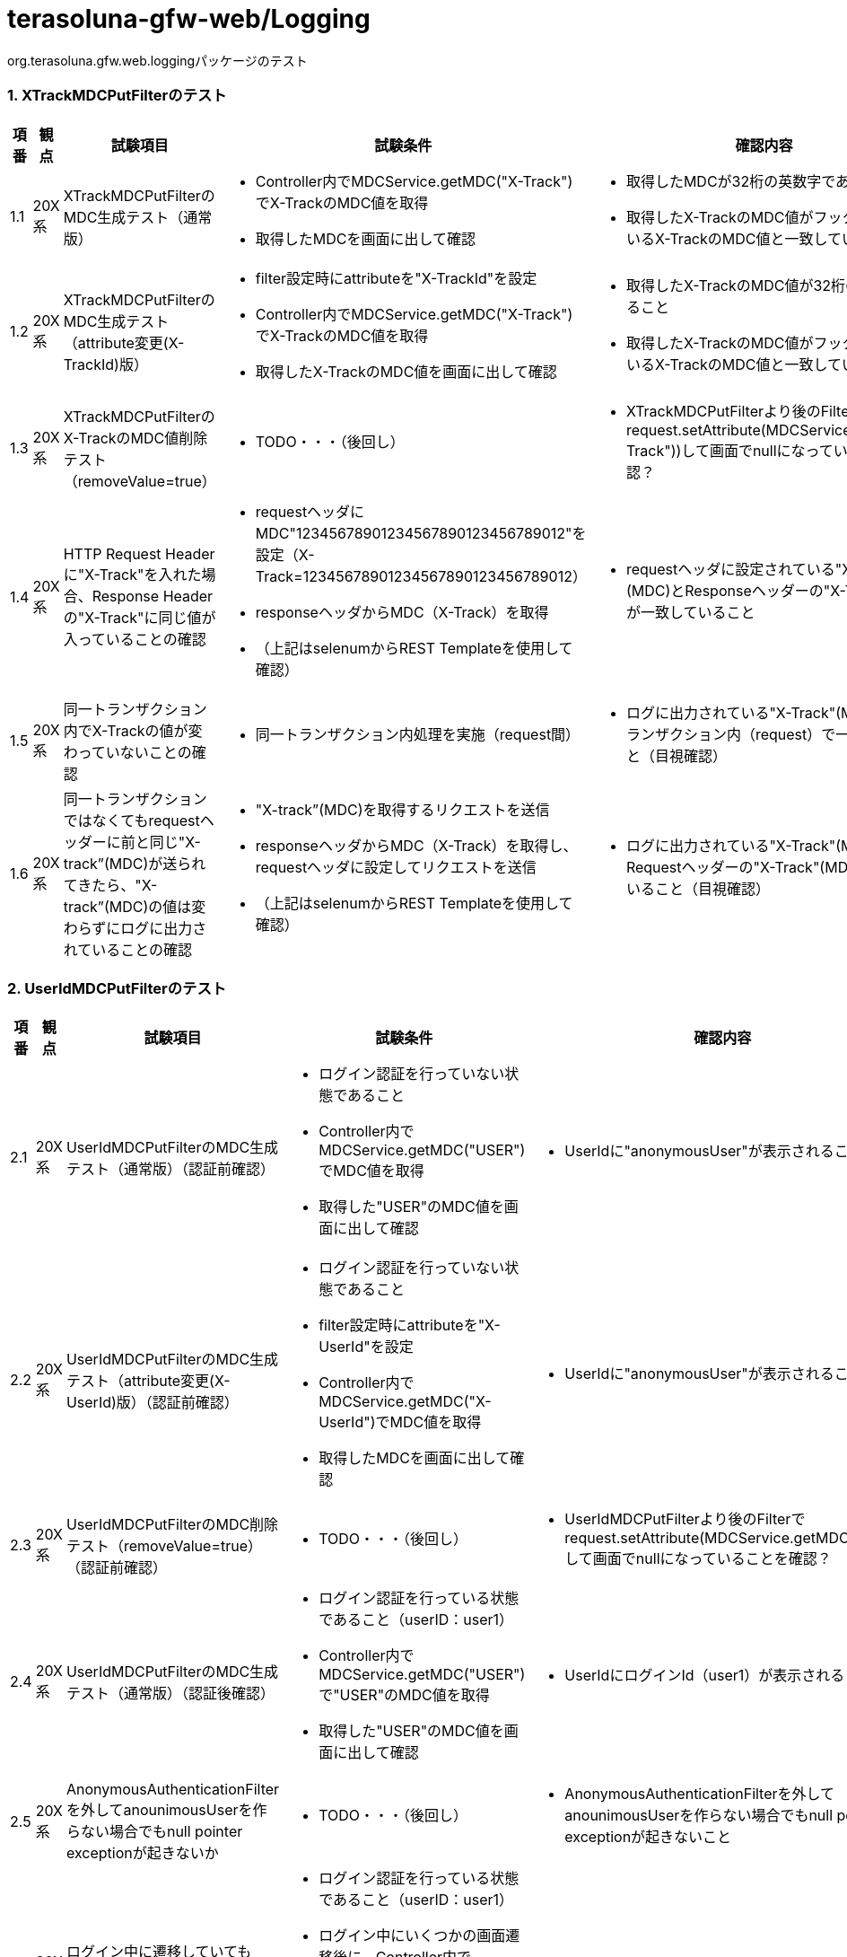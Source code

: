 = terasoluna-gfw-web/Logging

org.terasoluna.gfw.web.loggingパッケージのテスト

=== 1. XTrackMDCPutFilterのテスト

[cols="5,5,30,20,20", options="header"]
|===
| 項番
| 観点
| 試験項目
| 試験条件
| 確認内容

| 1.1
| 20X系
| XTrackMDCPutFilterのMDC生成テスト（通常版）
a| * Controller内でMDCService.getMDC("X-Track")でX-TrackのMDC値を取得
* 取得したMDCを画面に出して確認
a| * 取得したMDCが32桁の英数字であること
* 取得したX-TrackのMDC値がフッタに表示しているX-TrackのMDC値と一致していること

| 1.2
| 20X系
| XTrackMDCPutFilterのMDC生成テスト（attribute変更(X-TrackId)版）
a| * filter設定時にattributeを"X-TrackId"を設定
* Controller内でMDCService.getMDC("X-Track")でX-TrackのMDC値を取得
* 取得したX-TrackのMDC値を画面に出して確認 
a| * 取得したX-TrackのMDC値が32桁の英数字であること
* 取得したX-TrackのMDC値がフッタに表示しているX-TrackのMDC値と一致していること

| 1.3
| 20X系
| XTrackMDCPutFilterのX-TrackのMDC値削除テスト（removeValue=true）
a| * TODO・・・（後回し）
a| * XTrackMDCPutFilterより後のFilterでrequest.setAttribute(MDCService.getMDC("X-Track"))して画面でnullになっていることを確認？

| 1.4
| 20X系
| HTTP Request Headerに"X-Track"を入れた場合、Response Headerの"X-Track"に同じ値が入っていることの確認
a| * requestヘッダにMDC"12345678901234567890123456789012"を設定（X-Track=12345678901234567890123456789012）
* responseヘッダからMDC（X-Track）を取得
* （上記はselenumからREST Templateを使用して確認）
a| * requestヘッダに設定されている"X-Track"(MDC)とResponseヘッダーの"X-Track"(MDC)が一致していること

| 1.5
| 20X系
| 同一トランザクション内でX-Trackの値が変わっていないことの確認
a| * 同一トランザクション内処理を実施（request間）
a| * ログに出力されている"X-Track"(MDC)が同一トランザクション内（request）で一致していること（目視確認）

| 1.6
| 20X系
| 同一トランザクションではなくてもrequestヘッダーに前と同じ"X-track”(MDC)が送られてきたら、"X-track”(MDC)の値は変わらずにログに出力されていることの確認
a| * "X-track”(MDC)を取得するリクエストを送信
* responseヘッダからMDC（X-Track）を取得し、requestヘッダに設定してリクエストを送信
* （上記はselenumからREST Templateを使用して確認）
a| * ログに出力されている"X-Track"(MDC)がRequestヘッダーの"X-Track"(MDC)と一致していること（目視確認）

|===

=== 2. UserIdMDCPutFilterのテスト

[cols="5,5,30,20,20", options="header"]
|===
| 項番
| 観点
| 試験項目
| 試験条件
| 確認内容

| 2.1
| 20X系
| UserIdMDCPutFilterのMDC生成テスト（通常版）（認証前確認）
a| * ログイン認証を行っていない状態であること
* Controller内でMDCService.getMDC("USER")でMDC値を取得
* 取得した"USER"のMDC値を画面に出して確認
a| * UserIdに"anonymousUser"が表示されること

| 2.2
| 20X系
| UserIdMDCPutFilterのMDC生成テスト（attribute変更(X-UserId)版）（認証前確認）
a| * ログイン認証を行っていない状態であること
* filter設定時にattributeを"X-UserId"を設定
* Controller内でMDCService.getMDC("X-UserId")でMDC値を取得
* 取得したMDCを画面に出して確認
a| * UserIdに"anonymousUser"が表示されること

| 2.3
| 20X系
| UserIdMDCPutFilterのMDC削除テスト（removeValue=true）（認証前確認）
a| * TODO・・・（後回し）
a| * UserIdMDCPutFilterより後のFilterでrequest.setAttribute(MDCService.getMDC("USER"))して画面でnullになっていることを確認？

| 2.4
| 20X系
| UserIdMDCPutFilterのMDC生成テスト（通常版）（認証後確認）
a| * ログイン認証を行っている状態であること（userID：user1）
* Controller内でMDCService.getMDC("USER")で"USER"のMDC値を取得
* 取得した"USER"のMDC値を画面に出して確認
a| * UserIdにログインId（user1）が表示されること

| 2.5
| 20X系
| AnonymousAuthenticationFilterを外してanounimousUserを作らない場合でもnull pointer exceptionが起きないか
a| * TODO・・・（後回し）
a| * AnonymousAuthenticationFilterを外してanounimousUserを作らない場合でもnull pointer exceptionが起きないこと

| 2.6
| 20X系
| ログイン中に遷移していてもuserIDが変更されていないことの確認
a| * ログイン認証を行っている状態であること（userID：user1）
* ログイン中にいくつかの画面遷移後に、Controller内でMDCService.getMDC("USER")で"USER"のMDC値を取得
* 取得した"USER"のMDC値を画面に出して確認
a| * UserIdにログインId（user1）が表示されること

|===

=== 3. MDCClearFilterのテスト

[cols="5,5,30,20,20", options="header"]
|===
| 項番
| 観点
| 試験項目
| 試験条件
| 確認内容

| 3.1
| 20X系
| XTrackMDCPutFilterとUserIdMDCPutFilterのMDC値が削除されていることの確認
a| * TODO・・・（後回し）
a| * MDCClearFilterより後のFilterでrequest.setAttribute(MDCService.getMDC("USER"))して画面でnullになっていることを確認？

|===

=== 4. TraceLoggingInterceptorのテスト

[cols="5,5,30,20,20", options="header"]
|===
| 項番
| 観点
| 試験項目
| 試験条件
| 確認内容

| 4.1
| 20X系
| Traceログ出力テスト
a| * TraceLoggingInterceptor設定しているControllerを処理（interceptorでtraceログ出力を行う）
* Controller内で3秒以内の処理を実施
a| * TraceLoggingInterceptorで出力するContlloreのmethodの処理単位で、[START CONTROLLER] クラス名.メソッド名(リクエストパラメータがTraceレベルでログに出力されていることを確認（目視確認）
* TraceLoggingInterceptorで出力するContlloreのmethodの処理単位で、[END CONTROLLER  ] クラス名.メソッド名(レスポンスパラメータ)-> view={view名}, model={modelの内容}がTraceレベルでログに出力されていることを確認（目視確認）
* TraceLoggingInterceptorで出力するContlloreのmethodの処理単位で、[HANDLING TIME   ] クラス名.メソッド名(レスポンスパラメータ)-> 処理時間ナノ秒 がTraceレベルでログに出力されていることを確認（目視確認）

| 4.2
| 20X系
| Controller内で一定時間以上の遅い処理が行われるとWARNログがでていること 通常設定値（3秒）
a| * Controller内で3秒以上かかる処理を実施
a| * TraceLoggingInterceptorで出力するContlloreのmethodの処理単位で、[HANDLING TIME   ] クラス名.メソッド名(レスポンスパラメータ)-> 処理時間ナノ秒 > 基準処理ナノ秒 がWarnレベルでログに出力されていることを確認（目視確認）

| 4.3
| 20X系
| Controller内で一定時間以上の遅い処理が行われるとWARNログがでていること 変更設定値（5秒）
a| * Controller内で3秒以上（5秒以内）かかる処理を実施
a| * [HANDLING TIME   ]がWARNログで出力されていないことを確認（目視確認）

| 4.4
| 20X系
| Controller内で一定時間以上の遅い処理が行われるとWARNログがでていること 変更設定値（5秒）
a| * Controller内で5秒以上かかる処理を実施
a| * [HANDLING TIME   ]がWARNログで出力されていることを確認（目視確認）

|===

=== 5. HttpSessionEventLoggingListenerのテスト

[cols="5,5,30,20,20", options="header"]
|===
| 項番
| 観点
| 試験項目
| 試験条件
| 確認内容

| 5.1
| 20X系
| Logging確認　セッションにバインドされたオブジェクトが活性化された場合
a| * TODO・・・（後回し）
a| * TODO・・・（後回し）

| 5.2
| 20X系
| Logging確認　セッションにバインドされたオブジェクトが非活性化された場合
a| * TODO・・・（後回し）
a| * TODO・・・（後回し）

| 5.3
| 20X系
| Logging確認　セッションにオブジェクトがバインドされた場合
a| * TODO・・・（後回し）
a| * TODO・・・（後回し）

| 5.4
| 20X系
| Logging確認　セッションにオブジェクトがアンバインドされた場合
a| * TODO・・・（後回し）
a| * TODO・・・（後回し）

| 5.5
| 20X系
| Logging確認　セッションにAttributeが追加された場合
a| * TODO・・・（後回し）
a| * TODO・・・（後回し）

| 5.6
| 20X系
| Logging確認　セッションからAttributeが削除された場合
a| * TODO・・・（後回し）
a| * TODO・・・（後回し）

| 5.7
| 20X系
| Logging確認　セッションが生成された場合
a| * TODO・・・（後回し）
a| * TODO・・・（後回し）

| 5.8
| 20X系
| Logging確認　セッションが無効にされようとしている場合
a| * TODO・・・（後回し）
a| * TODO・・・（後回し）

|===
